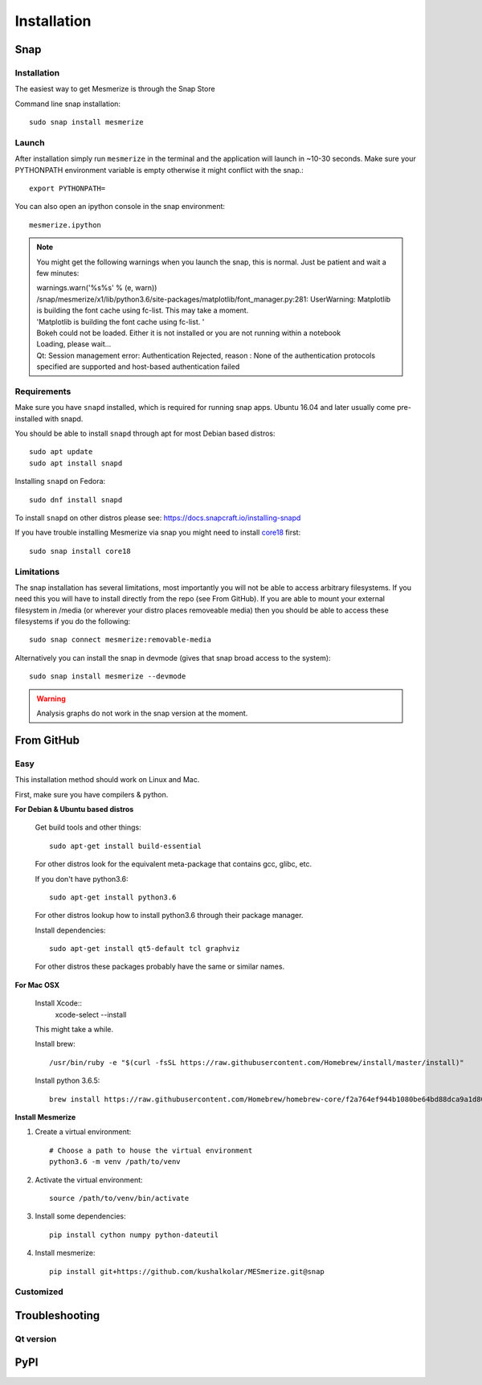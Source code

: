 .. _installation_guide:

Installation
************

.. _snap_install:

Snap
====

Installation
------------

The easiest way to get Mesmerize is through the Snap Store

.. image:: https://snapcraft.io/static/images/badges/en/snap-store-black.svg
  :target: https://snapcraft.io/mesmerize

Command line snap installation::

    sudo snap install mesmerize

Launch
------

After installation simply run ``mesmerize`` in the terminal and the application will launch in ~10-30 seconds. Make sure your PYTHONPATH environment variable is empty otherwise it might conflict with the snap.::

    export PYTHONPATH=
    
You can also open an ipython console in the snap environment::

    mesmerize.ipython
    
.. note:: You might get the following warnings when you launch the snap, this is normal. Just be patient and wait a few minutes:

        | warnings.warn('%s%s' % (e, warn))
        | /snap/mesmerize/x1/lib/python3.6/site-packages/matplotlib/font_manager.py:281: UserWarning: Matplotlib is building the font cache using fc-list. This may take a moment.
        | 'Matplotlib is building the font cache using fc-list. '
        | Bokeh could not be loaded. Either it is not installed or you are not running within a notebook
        | Loading, please wait... 
        | Qt: Session management error: Authentication Rejected, reason : None of the authentication protocols specified are supported and host-based authentication failed

    
Requirements
------------

Make sure you have ``snapd`` installed, which is required for running snap apps.
Ubuntu 16.04 and later usually come pre-installed with snapd.

You should be able to install ``snapd`` through apt for most Debian based distros::

	sudo apt update
	sudo apt install snapd

Installing ``snapd`` on Fedora::

	sudo dnf install snapd

To install ``snapd`` on other distros please see: https://docs.snapcraft.io/installing-snapd

If you have trouble installing Mesmerize via snap you might need to install `core18 <https://snapcraft.io/core18>`_ first::

	sudo snap install core18

Limitations
-----------

The snap installation has several limitations, most importantly you will not be able to access arbitrary filesystems. If you need this you will have to install directly from the repo (see From GitHub). If you are able to mount your external filesystem in /media (or wherever your distro places removeable media) then you should be able to access these filesystems if you do the following::

    sudo snap connect mesmerize:removable-media

Alternatively you can install the snap in devmode (gives that snap broad access to the system)::

    sudo snap install mesmerize --devmode
	
.. warning:: Analysis graphs do not work in the snap version at the moment.

From GitHub
===========

Easy
----

This installation method should work on Linux and Mac.

First, make sure you have compilers & python.

**For Debian & Ubuntu based distros**

    Get build tools and other things::

        sudo apt-get install build-essential
        
    For other distros look for the equivalent meta-package that contains gcc, glibc, etc.

    If you don't have python3.6::

        sudo apt-get install python3.6
    
    For other distros lookup how to install python3.6 through their package manager.
        
    Install dependencies::

        sudo apt-get install qt5-default tcl graphviz
    
    For other distros these packages probably have the same or similar names.
    
**For Mac OSX**
    
    Install Xcode::
        xcode-select --install

    This might take a while.

    Install brew::

        /usr/bin/ruby -e "$(curl -fsSL https://raw.githubusercontent.com/Homebrew/install/master/install)"

    Install python 3.6.5::

        brew install https://raw.githubusercontent.com/Homebrew/homebrew-core/f2a764ef944b1080be64bd88dca9a1d80130c558/Formula/python.rb

**Install Mesmerize**
    
#. Create a virtual environment::
    
    # Choose a path to house the virtual environment
    python3.6 -m venv /path/to/venv
    
#. Activate the virtual environment::

    source /path/to/venv/bin/activate

#. Install some dependencies::

    pip install cython numpy python-dateutil
    
#. Install mesmerize::

    pip install git+https://github.com/kushalkolar/MESmerize.git@snap

Customized
----------


    
Troubleshooting
===============

Qt version
----------
    
.. _pip_install:

PyPI
====
